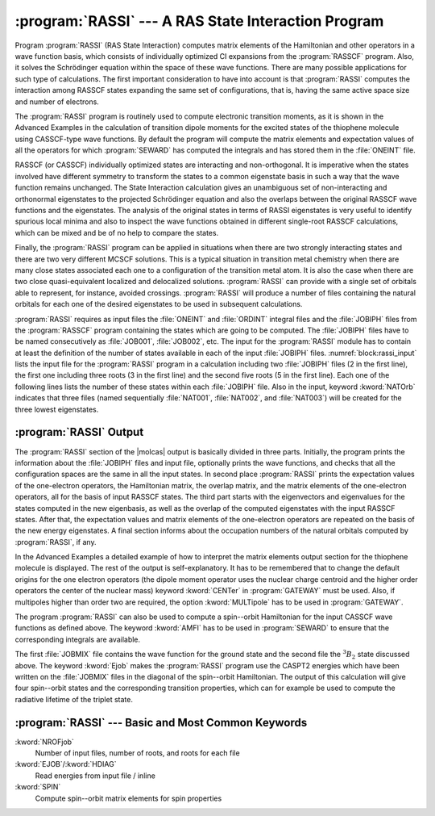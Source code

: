.. index::
   single: Program; RASSI
   single: RASSI
   single: Properties; With RASSI
   single: Properties; Expectation values
   single: Properties; Matrix elements
   single: Expectation values
   single: Matrix elements

.. _TUT\:sec\:rassi:

:program:`RASSI` --- A RAS State Interaction Program
====================================================

Program :program:`RASSI` (RAS State Interaction) computes matrix elements
of the Hamiltonian and other operators in a wave function basis, which
consists of individually optimized CI expansions from the :program:`RASSCF`
program. Also, it solves the Schrödinger equation within the space of
these wave functions. There are many possible applications for such type
of calculations. The first important consideration to have into account
is that :program:`RASSI` computes the interaction among RASSCF states
expanding the same set of configurations, that is,
having the same active space size and number of electrons.

The :program:`RASSI` program is routinely used to compute electronic
transition moments, as it is shown in the Advanced Examples in the
calculation of transition dipole moments for the
excited states of the thiophene molecule using CASSCF-type wave functions.
By default the program will compute the matrix elements and expectation values
of all the operators for which :program:`SEWARD` has computed the integrals
and has stored them in the :file:`ONEINT` file.

.. index::
   single: Non-orthogonal states

RASSCF (or CASSCF) individually optimized states are interacting and
non-orthogonal. It is imperative when the states involved have different
symmetry to transform the states to a common eigenstate basis in such
a way that the wave function remains unchanged. The State Interaction
calculation gives an unambiguous set of non-interacting and orthonormal
eigenstates to the projected Schrödinger equation and also the
overlaps between the original RASSCF wave functions and the eigenstates.
The analysis of the original states in terms of RASSI eigenstates is
very useful to identify spurious local minima and also to inspect the
wave functions obtained in different single-root RASSCF calculations,
which can be mixed and be of no help to compare the states.

Finally, the :program:`RASSI` program can be applied in situations when
there are two strongly interacting states and there are two very different
MCSCF solutions. This is a typical situation in transition metal chemistry
when there are many close states associated each one to a configuration
of the transition metal atom. It is also the case when there are two
close quasi-equivalent localized and delocalized solutions. :program:`RASSI`
can provide with a single set of orbitals able to represent, for instance,
avoided crossings. :program:`RASSI` will produce a
number of files containing the natural orbitals for
each one of the desired eigenstates to be used in subsequent calculations.

:program:`RASSI` requires as input files the :file:`ONEINT` and :file:`ORDINT`
integral files and the :file:`JOBIPH` files from the :program:`RASSCF` program
containing the states which are going to be computed. The :file:`JOBIPH` files
have to be named consecutively as :file:`JOB001`, :file:`JOB002`, etc.
The input for the :program:`RASSI` module has to contain at least
the definition of the number of states available in each of the input
:file:`JOBIPH` files. :numref:`block:rassi_input` lists the input file
for the :program:`RASSI` program in a calculation including two :file:`JOBIPH`
files (2 in the first line), the first one including three roots (3 in the first
line) and the second five roots (5 in the first line). Each one of the
following lines lists the number of these states within each :file:`JOBIPH` file.
Also in the input, keyword :kword:`NATOrb` indicates that three files
(named sequentially :file:`NAT001`, :file:`NAT002`, and :file:`NAT003`) will
be created for the three lowest eigenstates.

.. index::
   single: RASSI; Input

.. code-block:: none
   :caption: Sample input requesting the :program:`RASSI` module to calculate the matrix
             elements and expectation values for eight interacting RASSCF states
   :name: block:rassi_input

   &RASSI
   NROFjobiph= 2 3 5; 1 2 3; 1 2 3 4 5
   NATOrb= 3

.. index::
   single: RASSI; Output

:program:`RASSI` Output
-----------------------

The :program:`RASSI` section of the |molcas| output is basically divided
in three parts. Initially, the program prints the information about the
:file:`JOBIPH` files and input file, optionally prints the wave functions,
and checks that all the configuration spaces are the same in all the
input states. In second place :program:`RASSI` prints the expectation
values of the one-electron operators, the Hamiltonian matrix, the
overlap matrix, and the matrix elements of the one-electron operators,
all for the basis of input RASSCF states. The third part starts with
the eigenvectors and eigenvalues for the states computed in
the new eigenbasis, as well as the overlap of the computed eigenstates
with the input RASSCF states. After that, the expectation values and
matrix elements of the one-electron operators are repeated on the
basis of the new energy eigenstates. A final section informs about
the occupation numbers of the natural orbitals computed by
:program:`RASSI`, if any.

In the Advanced Examples a detailed example of how to interpret
the matrix elements output section for the thiophene molecule is
displayed. The rest of the output is self-explanatory. It has to be
remembered that to change the default origins for the one electron
operators (the dipole moment operator uses the nuclear charge
centroid and the higher order operators the center of the nuclear
mass) keyword :kword:`CENTer` in :program:`GATEWAY` must be used.
Also, if multipoles higher than order two are required, the
option :kword:`MULTipole` has to be used in :program:`GATEWAY`.

The program :program:`RASSI` can also be used to compute a spin--orbit Hamiltonian
for the input CASSCF wave functions as defined above. The keyword :kword:`AMFI`
has to be used in :program:`SEWARD` to ensure that the corresponding integrals
are available.

.. code-block:: none
   :caption: Sample input requesting the :program:`RASSI` module to calculate and diagonalize
             the spin--orbit Hamiltonian the ground and triplet excited state in water.
   :name: block:rassi_input1

   &RASSI
   NROFjobiph= 2 1 1; 1; 1
   Spinorbit
   Ejob

The first :file:`JOBMIX` file contains the wave function for the ground state and
the second file the :math:`^3B_2` state discussed above. The keyword :kword:`Ejob`
makes the :program:`RASSI` program use the CASPT2 energies which have been
written on the :file:`JOBMIX` files in the diagonal of the spin--orbit
Hamiltonian. The output of this calculation will give four spin--orbit states and
the corresponding transition properties, which can for example be used to
compute the radiative lifetime of the triplet state.

:program:`RASSI` --- Basic and Most Common Keywords
---------------------------------------------------

.. class:: keywordlist

:kword:`NROFjob`
  Number of input files, number of roots, and roots for each file

:kword:`EJOB`/:kword:`HDIAG`
  Read energies from input file / inline

:kword:`SPIN`
  Compute spin--orbit matrix elements for spin properties
